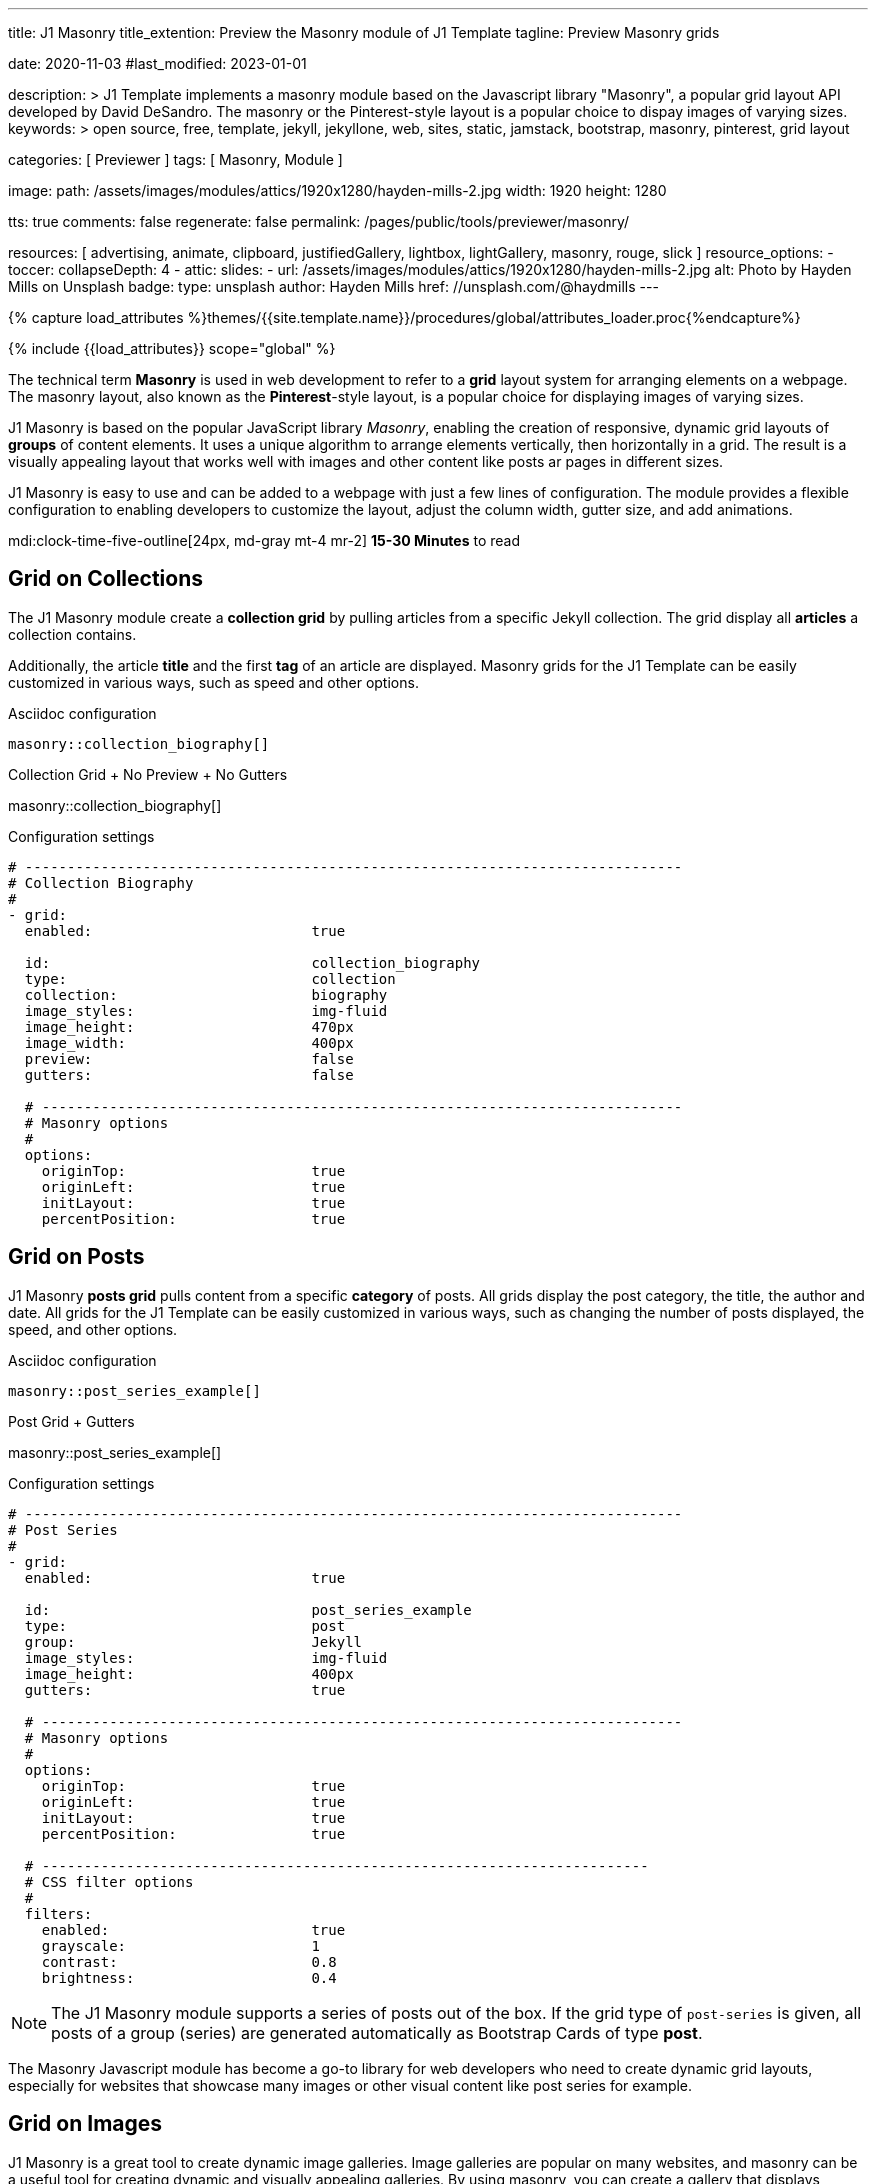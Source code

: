 ---
title:                                  J1 Masonry
title_extention:                        Preview the Masonry module of J1 Template
tagline:                                Preview Masonry grids

date:                                   2020-11-03
#last_modified:                         2023-01-01

description: >
                                        J1 Template implements a masonry module based on the Javascript
                                        library "Masonry", a popular grid layout API developed by
                                        David DeSandro. The masonry or the Pinterest-style layout is a
                                        popular choice to dispay images of varying sizes.
keywords: >
                                        open source, free, template, jekyll, jekyllone, web,
                                        sites, static, jamstack, bootstrap,
                                        masonry, pinterest, grid layout

categories:                             [ Previewer ]
tags:                                   [ Masonry, Module ]

image:
  path:                                 /assets/images/modules/attics/1920x1280/hayden-mills-2.jpg
  width:                                1920
  height:                               1280

tts:                                    true
comments:                               false
regenerate:                             false
permalink:                              /pages/public/tools/previewer/masonry/

resources:                              [
                                          advertising, animate, clipboard, justifiedGallery,
                                          lightbox, lightGallery, masonry,
                                          rouge, slick
                                        ]
resource_options:
  - toccer:
      collapseDepth:                    4
  - attic:
      slides:
        - url:                          /assets/images/modules/attics/1920x1280/hayden-mills-2.jpg
          alt:                          Photo by Hayden Mills on Unsplash
          badge:
            type:                       unsplash
            author:                     Hayden Mills
            href:                       //unsplash.com/@haydmills
---

// Page Initializer
// =============================================================================
// Enable the Liquid Preprocessor
:page-liquid:

// Set (local) page attributes here
// -----------------------------------------------------------------------------
// :page--attr:                         <attr-value>
:url-roundtrip--present-videos:         /pages/public/learn/roundtrip/present_videos/

//  Load Liquid procedures
// -----------------------------------------------------------------------------
{% capture load_attributes %}themes/{{site.template.name}}/procedures/global/attributes_loader.proc{%endcapture%}

// Load page attributes
// -----------------------------------------------------------------------------
{% include {{load_attributes}} scope="global" %}

// Page content
// ~~~~~~~~~~~~~~~~~~~~~~~~~~~~~~~~~~~~~~~~~~~~~~~~~~~~~~~~~~~~~~~~~~~~~~~~~~~~~
[role="dropcap"]
The technical term *Masonry* is used in web development to refer to a *grid*
layout system for arranging elements on a webpage. The masonry layout, also
known as the **Pinterest**-style layout, is a popular choice for displaying
images of varying sizes.

J1 Masonry is based on the popular JavaScript library _Masonry_,  enabling
the creation of responsive, dynamic grid layouts of *groups* of content
elements. It uses a unique algorithm to arrange elements vertically, then
horizontally in a grid. The result is a visually appealing layout that works
well with images and other content like posts ar pages in different sizes.

// gad::ad_7522184684["mt-5 mb-5"]

J1 Masonry is easy to use and can be added to a webpage with just a few
lines of configuration. The module provides a flexible configuration to
enabling developers to customize the layout, adjust the column width,
gutter size, and add animations.

mdi:clock-time-five-outline[24px, md-gray mt-4 mr-2]
*15-30 Minutes* to read


// Include sub-documents (if any)
// -----------------------------------------------------------------------------
[role="mt-5"]
== Grid on Collections

The J1 Masonry module create a *collection grid* by pulling articles from
a specific Jekyll collection. The grid display all *articles* a collection
contains.

Additionally, the article *title* and the first *tag* of an article are
displayed. Masonry grids for the J1 Template can be easily customized in
various ways, such as speed and other options.

.Asciidoc configuration
[source, apib, role="noclip mt-4 mb-4"]
----
masonry::collection_biography[]
----

.Collection Grid + No Preview + No Gutters
masonry::collection_biography[]

.Configuration settings
[source, yaml, role="noclip mt-4 mb-5"]
----
# ------------------------------------------------------------------------------
# Collection Biography
#
- grid:
  enabled:                          true

  id:                               collection_biography
  type:                             collection
  collection:                       biography
  image_styles:                     img-fluid
  image_height:                     470px
  image_width:                      400px
  preview:                          false
  gutters:                          false

  # ----------------------------------------------------------------------------
  # Masonry options
  #
  options:
    originTop:                      true
    originLeft:                     true
    initLayout:                     true
    percentPosition:                true
----


[role="mt-5"]
== Grid on Posts

J1 Masonry *posts grid* pulls content from a specific *category* of posts.
All grids display the post category, the title, the author and date. All
grids for the J1 Template can be easily customized in various ways, such
as changing the number of posts displayed, the speed, and other options.

.Asciidoc configuration
[source, apib, role="noclip mt-4 mb-4"]
----
masonry::post_series_example[]
----

.Post Grid + Gutters
masonry::post_series_example[]

.Configuration settings
[source, yaml, role="noclip mt-4 mb-5"]
----
# ------------------------------------------------------------------------------
# Post Series
#
- grid:
  enabled:                          true

  id:                               post_series_example
  type:                             post
  group:                            Jekyll
  image_styles:                     img-fluid
  image_height:                     400px
  gutters:                          true

  # ----------------------------------------------------------------------------
  # Masonry options
  #
  options:
    originTop:                      true
    originLeft:                     true
    initLayout:                     true
    percentPosition:                true

  # ------------------------------------------------------------------------
  # CSS filter options
  #
  filters:
    enabled:                        true
    grayscale:                      1
    contrast:                       0.8
    brightness:                     0.4
----


[NOTE]
====
The J1 Masonry module supports a series of posts out of the box. If the
grid type of `post-series` is given, all posts of a group (series) are
generated automatically as Bootstrap Cards of type *post*.
====

[role="mb-4"]
The Masonry Javascript module has become a go-to library for web developers
who need to create dynamic grid layouts, especially for websites that showcase
many images or other visual content like post series for example.


[role="mt-5"]
== Grid on Images

J1 Masonry is a great tool to create dynamic image galleries. Image galleries
are popular on many websites, and masonry can be a useful tool for creating
dynamic and visually appealing galleries. By using masonry, you can create a
gallery that displays images of different sizes in an aesthetically pleasing
and functional way.

[role="mt-4"]
=== Bootstrap Cards

Bootstrap cards are a popular component of the Bootstrap front-end framework
that provides a flexible and customizable way to display content on a website.
A card is a container for content that can be styled and arranged in various
ways to suit the website's needs.

.Asciidoc configuration
[source, apib, role="noclip mt-4 mb-4"]
----
masonry::card_example[]
----

.Image Cards + Lightbox + Gutters + Captions
masonry::card_example[]

.Configuration settings
[source, yaml, role="noclip mt-4 mb-5"]
----
# ------------------------------------------------------------------------------
# Image Cards + Lightbox + Gutters + Captions
#
- grid:
  enabled:                          true

  id:                               card_example
  type:                             card
  image_base_path:                  /assets/images/modules/gallery/mega_cities
  image_styles:                     img-fluid img-object--cover g-height-300
  lightbox:                         true
  gutters:                          true

  # ----------------------------------------------------------------------------
  # Captions
  #
  caption:
    enabled:                        true
    position:                       bottom

  # ----------------------------------------------------------------------------
  # Masonry options
  #
  options:
    originTop:                      true
    originLeft:                     true
    initLayout:                     true
    percentPosition:                true

  # ----------------------------------------------------------------------------
  # Images
  #
  images:

    - image:                        # image 1
      file:                         denys-nevozhai-1_b.jpg
      caption:                      Man posing at the rooftop of Jin Mao Tower Shanghai - China

      ...
----

[role="mt-4"]
=== Images

Using an image gallery to display images of different sizes can be challenging,
resulting in an uneven or unbalanced layout. However, this is where masonry
can be particularly useful.

==== Base Grid

Masonry uses a dynamic grid system to position images to create a visually
appealing and balanced layout. A dynamic grid system means you can display
images of different sizes without worrying about them looking out of place
or disrupting the overall flow of the gallery.

.Asciidoc configuration
[source, apib, role="noclip mt-4 mb-4"]
----
masonry::image_grid_base_example[]
----

.Image Grid + No Lightbox + No Gutters + No Captions (Mega Cities)
masonry::image_grid_base_example[]

.Configuration settings
[source, yaml, role="noclip mt-4 mb-5"]
----
# ------------------------------------------------------------------------------
# Image Grid + No Lightbox + No Gutters + No Captions
#
- grid:
  enabled:                          true

  id:                               image_grid_base_example
  type:                             image
  image_base_path:                  /assets/images/modules/gallery/mega_cities
  image_styles:                     img-fluid
  lightbox:                         false
  gutters:                          false

  # ----------------------------------------------------------------------------
  # Captions
  #
  caption:
    enabled:                        false
    position:                       bottom

  # ----------------------------------------------------------------------------
  # Masonry options
  #
  options:
    originTop:                      true
    originLeft:                     true
    initLayout:                     true
    percentPosition:                true

  # ----------------------------------------------------------------------------
  # Images
  #
  images:

    - image:                        # image 1
      file:                         denys-nevozhai-1_b.jpg
      caption:                      Man posing at the rooftop of Jin Mao Tower Shanghai - China

      ...
----

==== Full Grid

The *full* grid uses all style elements for a grid layout, including a
lightbox. The lightbox supports all images of the grid as a group. Click
on the images below to see how a Lightbox manages a group of images in your
grid.

.Asciidoc configuration
[source, apib, role="noclip mt-4 mb-4"]
----
masonry::image_grid_full_example[]
----

.Image Grid + Gutters + Captions + Lightbox
masonry::image_grid_full_example[]

.Configuration settings
[source, yaml, role="noclip mt-4 mb-5"]
----
# ------------------------------------------------------------------------------
# Image Grid + Lightbox + Gutters + Captions
#
- grid:
  enabled:                          true

  id:                               image_grid_full_example
  type:                             image
  image_base_path:                  /assets/images/modules/gallery/mega_cities
  image_styles:                     img-fluid
  lightbox:                         true
  gutters:                          true

  # ----------------------------------------------------------------------------
  # Captions
  #
  caption:
    enabled:                        true
    position:                       bottom

  # ----------------------------------------------------------------------------
  # Masonry options
  #
  options:
    originTop:                      true
    originLeft:                     true
    initLayout:                     true
    percentPosition:                true

  # ----------------------------------------------------------------------------
  # Images
  #
  images:

    - image:                        # image 1
      file:                         denys-nevozhai-1_b.jpg
      caption:                      Man posing at the rooftop of Jin Mao Tower Shanghai - China

      ...
----

[NOTE]
====
The *Lightbox* applied on Masonry Grids is _Lightbox V2_, the default lightbox
used for J1 Template.
====


[role="mt-5"]
== Justified Gallery

As an *alternative* to image grids arranged by *J1 Masonry*, the module
*JustifiedGallery* can also display photos in a masonry-styled gallery.
The module link:{url-justified-gallery--home}[JustifiedGallery, {browser-window--new}]
is a great module to create responsive justified image galleries.

[role="mb-4"]
Digital image content, pictures or videos, are easy to make. Today, every
mobile has a camera. Presenting a bunch of photos or videos is done very
easily by using *Justified Gallery*. Videos created by a digicam or a mobile
can be played by J1 Template using the HTML5 Video support. Present videos
you have made at it’s best.

.Masonry Layout of JustifiedGallery
gallery::jg_customizer[]

[role="mt-5 mb-5"]
[TIP]
====
Find more on how to present video content using *JustifiedGallery* on the example
page link:{url-roundtrip--present-videos}[Present Videos, {browser-window--new}].
====
